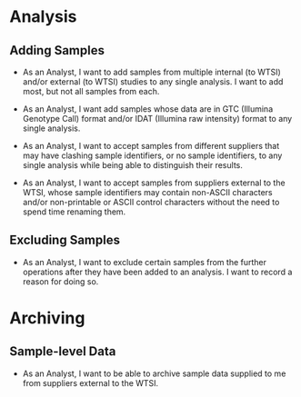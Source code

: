 

* Analysis

** Adding Samples

   - As an Analyst, I want to add samples from multiple internal (to
     WTSI) and/or external (to WTSI) studies to any single analysis. I
     want to add most, but not all samples from each.

   - As an Analyst, I want add samples whose data are in GTC (Illumina
     Genotype Call) format and/or IDAT (Illumina raw intensity) format
     to any single analysis.

   - As an Analyst, I want to accept samples from different suppliers
     that may have clashing sample identifiers, or no sample
     identifiers, to any single analysis while being able to
     distinguish their results.

   - As an Analyst, I want to accept samples from suppliers external
     to the WTSI, whose sample identifiers may contain non-ASCII
     characters and/or non-printable or ASCII control characters
     without the need to spend time renaming them.


** Excluding Samples

   - As an Analyst, I want to exclude certain samples from the further
     operations after they have been added to an analysis. I want to
     record a reason for doing so.

* Archiving

** Sample-level Data

   - As an Analyst, I want to be able to archive sample data supplied
     to me from suppliers external to the WTSI.
